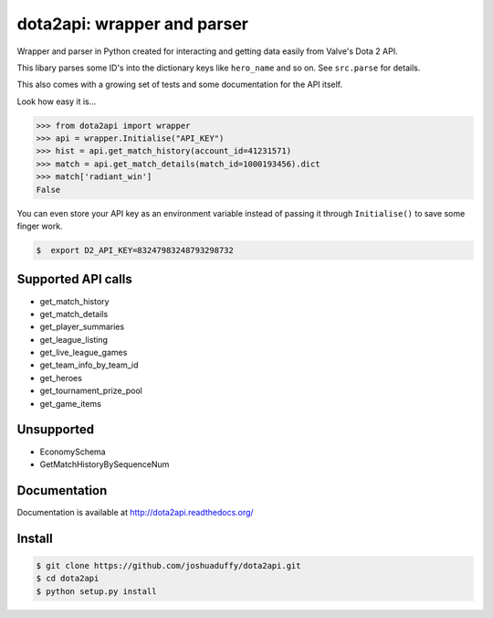 dota2api: wrapper and parser
============================

.. image:: https://travis-ci.org/joshuaduffy/dota2api.svg
    :target: https://travis-ci.org/joshuaduffy/dota2api
.. image:: https://readthedocs.org/projects/dota2api/badge/?version=latest
    :target: https://readthedocs.org/projects/dota2api/?badge=latest

Wrapper and parser in Python created for interacting and getting data easily from Valve's Dota 2 API.

This libary parses some ID's into the dictionary keys like ``hero_name`` and so on. See ``src.parse`` for details.

This also comes with a growing set of tests and some documentation for the API itself.
 
Look how easy it is...

.. code-block:: python

    >>> from dota2api import wrapper
    >>> api = wrapper.Initialise("API_KEY")
    >>> hist = api.get_match_history(account_id=41231571)
    >>> match = api.get_match_details(match_id=1000193456).dict
    >>> match['radiant_win']
    False

You can even store your API key as an environment variable instead of passing it through ``Initialise()`` to save some finger work.

.. code-block:: bash

    $  export D2_API_KEY=83247983248793298732

Supported API calls
-------------------
- get_match_history
- get_match_details
- get_player_summaries
- get_league_listing
- get_live_league_games
- get_team_info_by_team_id
- get_heroes
- get_tournament_prize_pool
- get_game_items

Unsupported
-----------
- EconomySchema
- GetMatchHistoryBySequenceNum


Documentation
-------------
Documentation is available at http://dota2api.readthedocs.org/

Install
-------

.. code-block:: bash

    $ git clone https://github.com/joshuaduffy/dota2api.git
    $ cd dota2api
    $ python setup.py install
